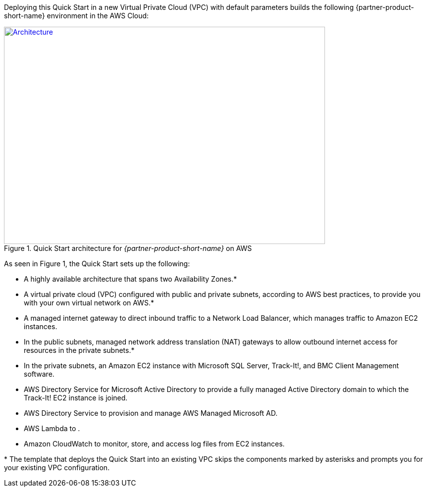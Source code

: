 Deploying this Quick Start in a new Virtual Private Cloud (VPC) with
default parameters builds the following {partner-product-short-name} environment in the AWS Cloud:

// Replace this example diagram with your own. Send us your source PowerPoint file. Be sure to follow our guidelines here : http://(we should include these points on our contributors giude)
[#architecture1]
.Quick Start architecture for _{partner-product-short-name}_ on AWS
[link=images/architecture-diagram-bmc-track-it.png]
image::../images/architecture-diagram-bmc-track-it.png[Architecture,width=648,height=439]

//[TODO: Shardul] 
As seen in Figure 1, the Quick Start sets up the following:

* A highly available architecture that spans two Availability Zones.*
* A virtual private cloud (VPC) configured with public and private subnets, according to AWS best practices, to provide you with your own virtual network on AWS.*
* A managed internet gateway to direct inbound traffic to a Network Load Balancer, which manages traffic to Amazon EC2 instances.
* In the public subnets, managed network address translation (NAT) gateways to allow outbound internet access for resources in the private subnets.*
* In the private subnets, an Amazon EC2 instance with Microsoft SQL Server, Track-It!, and BMC Client Management software.
* AWS Directory Service for Microsoft Active Directory to provide a fully managed Active Directory domain to which the Track-It! EC2 instance is joined.
* AWS Directory Service to provision and manage AWS Managed Microsoft AD.
* AWS Lambda to  .
* Amazon CloudWatch to monitor, store, and access log files from EC2 instances.

[.small]#* The template that deploys the Quick Start into an existing VPC skips the components marked by asterisks and prompts you for your existing VPC configuration.#



